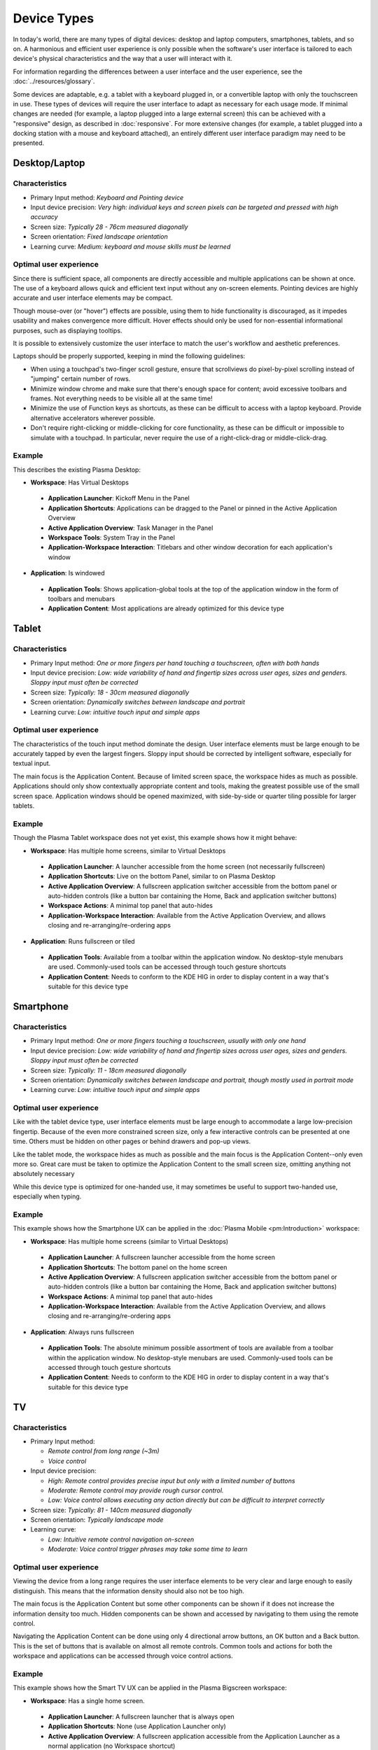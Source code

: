 Device Types
============

In today's world, there are many types of digital devices: desktop and laptop
computers, smartphones, tablets, and so on. A harmonious and efficient user
experience is only possible when the software's user interface is tailored to
each device's physical characteristics and the way that a user will interact
with it.

For information regarding the differences between a user interface and the user experience, see the :doc:`../resources/glossary`.

Some devices are adaptable, e.g. a tablet with a keyboard plugged in, or a
convertible laptop with only the touchscreen in use. These types of devices
will require the user interface to adapt as necessary for each usage mode.
If minimal changes are needed (for example, a laptop plugged into a large
external screen) this can be achieved with a "responsive" design, as described
in :doc:`responsive`. For more extensive changes (for example, a tablet
plugged into a docking station with a mouse and keyboard attached), an entirely
different user interface paradigm may need to be presented.


Desktop/Laptop
--------------

Characteristics
^^^^^^^^^^^^^^^
- Primary Input method: *Keyboard and Pointing device*
- Input device precision: *Very high: individual keys and screen pixels can be targeted and pressed with high accuracy*
- Screen size: *Typically 28 - 76cm measured diagonally*
- Screen orientation: *Fixed landscape orientation*
- Learning curve: *Medium: keyboard and mouse skills must be learned*

Optimal user experience
^^^^^^^^^^^^^^^^^^^^^^^
Since there is sufficient space, all components are directly accessible and
multiple applications can be shown at once. The use of a keyboard allows quick
and efficient text input without any on-screen elements. Pointing devices are
highly accurate and user interface elements may be compact.

Though mouse-over (or "hover") effects are possible, using them to hide functionality is discouraged, as it impedes usability and makes convergence more
difficult. Hover effects should only be used for non-essential informational
purposes, such as displaying tooltips.

It is possible to extensively customize the user interface to match the user's
workflow and aesthetic preferences.

Laptops should be properly supported, keeping in mind the following guidelines:

- When using a touchpad's two-finger scroll gesture, ensure that scrollviews do
  pixel-by-pixel scrolling instead of "jumping" certain number of rows.
- Minimize window chrome and make sure that there's enough space for content;
  avoid excessive toolbars and frames. Not everything needs to be visible all
  at the same time!
- Minimize the use of Function keys as shortcuts, as these can be difficult to
  access with a laptop keyboard. Provide alternative accelerators wherever
  possible.
- Don't require right-clicking or middle-clicking for core functionality, as
  these can be difficult or impossible to simulate with a touchpad. In
  particular, never require the use of a right-click-drag or middle-click-drag.

Example
^^^^^^^
This describes the existing Plasma Desktop:

- **Workspace**: Has Virtual Desktops

 - **Application Launcher**: Kickoff Menu in the Panel
 - **Application Shortcuts**: Applications can be dragged to the Panel or
   pinned in the Active Application Overview
 - **Active Application Overview**: Task Manager in the Panel
 - **Workspace Tools**: System Tray in the Panel
 - **Application-Workspace Interaction**: Titlebars and other window decoration
   for each application's window

- **Application**: Is windowed

 - **Application Tools**: Shows application-global tools at the top of the
   application window in the form of toolbars and menubars
 - **Application Content**: Most applications are already optimized for this
   device type

.. figure:: /img/Desktop_UX.png
   :scale: 25%
   :alt: Example of the Desktop UX in the Plasma Desktop


Tablet
------

Characteristics
^^^^^^^^^^^^^^^
- Primary Input method: *One or more fingers per hand touching a touchscreen,
  often with both hands*
- Input device precision: *Low: wide variability of hand and fingertip sizes
  across user ages, sizes and genders. Sloppy input must often be corrected*
- Screen size: *Typically: 18 - 30cm measured diagonally*
- Screen orientation: *Dynamically switches between landscape and portrait*
- Learning curve: *Low: intuitive touch input and simple apps*

Optimal user experience
^^^^^^^^^^^^^^^^^^^^^^^
The characteristics of the touch input method dominate the design. User
interface elements must be large enough to be accurately tapped by even the
largest fingers. Sloppy input should be corrected by intelligent software,
especially for textual input.

The main focus is the Application Content. Because of limited screen space, the
workspace hides as much as possible. Applications should only show contextually
appropriate content and tools, making the greatest possible use of the small
screen space. Application windows should be opened maximized, with side-by-side
or quarter tiling possible for larger tablets.

Example
^^^^^^^
Though the Plasma Tablet workspace does not yet exist, this example shows how it
might behave:

- **Workspace**: Has multiple home screens, similar to Virtual Desktops

 - **Application Launcher**: A launcher accessible from the home screen (not
   necessarily fullscreen)
 - **Application Shortcuts**: Live on the bottom Panel, similar to on Plasma
   Desktop
 - **Active Application Overview**: A fullscreen application switcher accessible
   from the bottom panel or auto-hidden controls (like a button bar containing the
   Home, Back and application switcher buttons)
 - **Workspace Actions**: A minimal top panel that auto-hides
 - **Application-Workspace Interaction**: Available from the Active Application
   Overview, and allows closing and re-arranging/re-ordering apps

- **Application**: Runs fullscreen or tiled

 - **Application Tools**: Available from a toolbar within the application
   window. No desktop-style menubars are used. Commonly-used tools can be
   accessed through touch gesture shortcuts
 - **Application Content**: Needs to conform to the KDE HIG in order to display
   content in a way that's suitable for this device type


Smartphone
----------

Characteristics
^^^^^^^^^^^^^^^
- Primary Input method: *One or more fingers touching a touchscreen, usually
  with only one hand*
- Input device precision: *Low: wide variability of hand and fingertip sizes
  across user ages, sizes and genders. Sloppy input must often be corrected*
- Screen size: *Typically: 11 - 18cm measured diagonally*
- Screen orientation: *Dynamically switches between landscape and portrait,
  though mostly used in portrait mode*
- Learning curve: *Low: intuitive touch input and simple apps*

Optimal user experience
^^^^^^^^^^^^^^^^^^^^^^^
Like with the tablet device type, user interface elements must be large enough
to accommodate a large low-precision fingertip. Because of the even more
constrained screen size, only a few interactive controls can be presented at
one time. Others must be hidden on other pages or behind drawers and pop-up
views.

Like the tablet mode, the workspace hides as much as possible and the main focus
is the Application Content--only even more so. Great care must be taken to
optimize the Application Content to the small screen size, omitting anything
not absolutely necessary

While this device type is optimized for one-handed use, it may sometimes be
useful to support two-handed use, especially when typing.


Example
^^^^^^^
This example shows how the Smartphone UX can be applied in the 
:doc:`Plasma Mobile <pm:Introduction>` workspace:

- **Workspace**: Has multiple home screens (similar to Virtual Desktops)

 - **Application Launcher**: A fullscreen launcher accessible from the home
   screen
 - **Application Shortcuts**: The bottom panel on the home screen
 - **Active Application Overview**: A fullscreen application switcher
   accessible from the bottom panel or auto-hidden controls (like a button bar
   containing the Home, Back and application switcher buttons)
 - **Workspace Actions**: A minimal top panel that auto-hides
 - **Application-Workspace Interaction**: Available from the Active Application
   Overview, and allows closing and re-arranging/re-ordering apps

- **Application**: Always runs fullscreen

 - **Application Tools**: The absolute minimum possible assortment of tools
   are available from a toolbar within the application window. No desktop-style
   menubars are used. Commonly-used tools can be accessed through touch gesture
   shortcuts
 - **Application Content**: Needs to conform to the KDE HIG in order to display
   content in a way that's suitable for this device type

TV
--

Characteristics
^^^^^^^^^^^^^^^
- Primary Input method:

  - *Remote control from long range (~3m)*
  - *Voice control*
- Input device precision:

  - *High: Remote control provides precise input but only with a limited number
    of buttons*
  - *Moderate: Remote control may provide rough cursor control.*
  - *Low: Voice control allows executing any action directly but can be
    difficult to interpret correctly*
- Screen size: *Typically: 81 - 140cm measured diagonally*
- Screen orientation: *Typically landscape mode*
- Learning curve:

  - *Low: Intuitive remote control navigation on-screen*
  - *Moderate: Voice control trigger phrases may take some time to learn*

Optimal user experience
^^^^^^^^^^^^^^^^^^^^^^^
Viewing the device from a long range requires the user interface elements to be
very clear and large enough to easily distinguish. This means that the
information density should also not be too high.

The main focus is the Application Content but some other components can be shown
if it does not increase the information density too much. Hidden components can
be shown and accessed by navigating to them using the remote control.

Navigating the Application Content can be done using only 4 directional arrow
buttons, an OK button and a Back button. This is the set of buttons that is
available on almost all remote controls. Common tools and actions for both the
workspace and applications can be accessed through voice control actions.

Example
^^^^^^^
This example shows how the Smart TV UX can be applied in the Plasma Bigscreen
workspace:

- **Workspace**: Has a single home screen.

 - **Application Launcher**: A fullscreen launcher that is always open
 - **Application Shortcuts**: None (use Application Launcher only)
 - **Active Application Overview**: A fullscreen application accessible from the
   Application Launcher as a normal application (no Workspace shortcut)
 - **Workspace Actions**: A minimal top panel that is automatically hidden
 - **Application-Workspace Interaction**: Available from the Active Application
   Overview, and allows closing apps

- **Application**: Always runs fullscreen

 - **Application Tools**: The absolute minimum possible assortment of tools
   are available from large and clear user interface elements. These elements
   may be be smaller or hidden by default and are shown or made bigger when
   navigating to them. No desktop-style menubars are used. Commonly-used tools
   can be accessed through voice control.
 - **Application Content**: Needs to conform to the KDE HIG in order to display
   content in a way that's suitable for this device type.